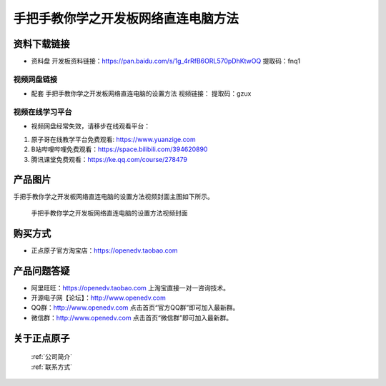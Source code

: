 
手把手教你学之开发板网络直连电脑方法
==================================

资料下载链接
------------

- ``资料盘`` 开发板资料链接：https://pan.baidu.com/s/1g_4rRfB6ORL570pDhKtwOQ  提取码：fnq1
  

视频网盘链接
^^^^^^^^^^^

-  配套 ``手把手教你学之开发板网络直连电脑的设置方法`` 视频链接：  提取码：gzux

视频在线学习平台
^^^^^^^^^^^^^^^^^
- 视频网盘经常失效，请移步在线观看平台：

1. 原子哥在线教学平台免费观看: https://www.yuanzige.com
#. B站哔哩哔哩免费观看：https://space.bilibili.com/394620890
#. 腾讯课堂免费观看：https://ke.qq.com/course/278479


产品图片
--------

手把手教你学之开发板网络直连电脑的设置方法视频封面主图如下所示。

.. _pic_major_5:

.. figure:: media/5.png


   
 手把手教你学之开发板网络直连电脑的设置方法视频封面




购买方式
--------

- 正点原子官方淘宝店：https://openedv.taobao.com 



产品问题答疑
------------

- 阿里旺旺：https://openedv.taobao.com 上淘宝直接一对一咨询技术。  
- 开源电子网【论坛】：http://www.openedv.com 
- QQ群：http://www.openedv.com   点击首页“官方QQ群”即可加入最新群。 
- 微信群：http://www.openedv.com 点击首页“微信群”即可加入最新群。
  


关于正点原子  
-----------------

 | :ref:`公司简介` 
 | :ref:`联系方式`
